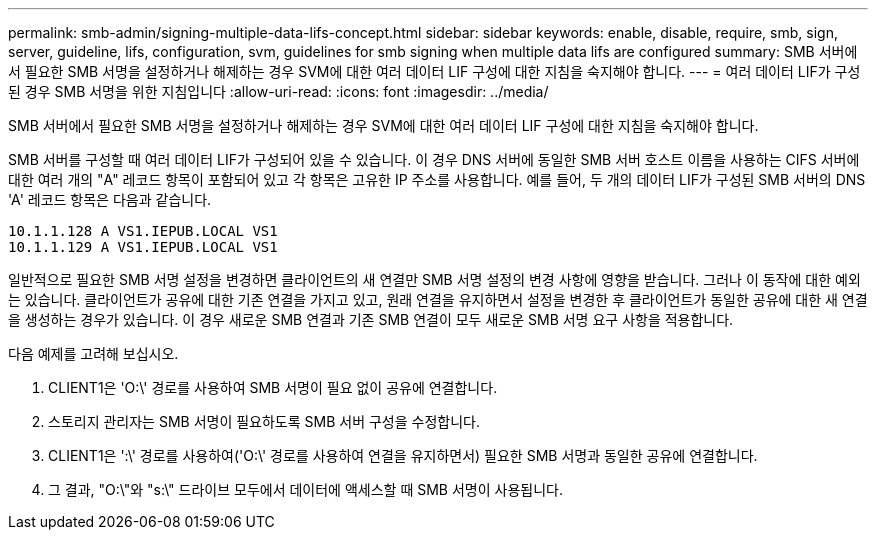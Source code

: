 ---
permalink: smb-admin/signing-multiple-data-lifs-concept.html 
sidebar: sidebar 
keywords: enable, disable, require, smb, sign, server, guideline, lifs, configuration, svm, guidelines for smb signing when multiple data lifs are configured 
summary: SMB 서버에서 필요한 SMB 서명을 설정하거나 해제하는 경우 SVM에 대한 여러 데이터 LIF 구성에 대한 지침을 숙지해야 합니다. 
---
= 여러 데이터 LIF가 구성된 경우 SMB 서명을 위한 지침입니다
:allow-uri-read: 
:icons: font
:imagesdir: ../media/


[role="lead"]
SMB 서버에서 필요한 SMB 서명을 설정하거나 해제하는 경우 SVM에 대한 여러 데이터 LIF 구성에 대한 지침을 숙지해야 합니다.

SMB 서버를 구성할 때 여러 데이터 LIF가 구성되어 있을 수 있습니다. 이 경우 DNS 서버에 동일한 SMB 서버 호스트 이름을 사용하는 CIFS 서버에 대한 여러 개의 "A" 레코드 항목이 포함되어 있고 각 항목은 고유한 IP 주소를 사용합니다. 예를 들어, 두 개의 데이터 LIF가 구성된 SMB 서버의 DNS 'A' 레코드 항목은 다음과 같습니다.

[listing]
----
10.1.1.128 A VS1.IEPUB.LOCAL VS1
10.1.1.129 A VS1.IEPUB.LOCAL VS1
----
일반적으로 필요한 SMB 서명 설정을 변경하면 클라이언트의 새 연결만 SMB 서명 설정의 변경 사항에 영향을 받습니다. 그러나 이 동작에 대한 예외는 있습니다. 클라이언트가 공유에 대한 기존 연결을 가지고 있고, 원래 연결을 유지하면서 설정을 변경한 후 클라이언트가 동일한 공유에 대한 새 연결을 생성하는 경우가 있습니다. 이 경우 새로운 SMB 연결과 기존 SMB 연결이 모두 새로운 SMB 서명 요구 사항을 적용합니다.

다음 예제를 고려해 보십시오.

. CLIENT1은 'O:\' 경로를 사용하여 SMB 서명이 필요 없이 공유에 연결합니다.
. 스토리지 관리자는 SMB 서명이 필요하도록 SMB 서버 구성을 수정합니다.
. CLIENT1은 ':\' 경로를 사용하여('O:\' 경로를 사용하여 연결을 유지하면서) 필요한 SMB 서명과 동일한 공유에 연결합니다.
. 그 결과, "O:\"와 "s:\" 드라이브 모두에서 데이터에 액세스할 때 SMB 서명이 사용됩니다.

